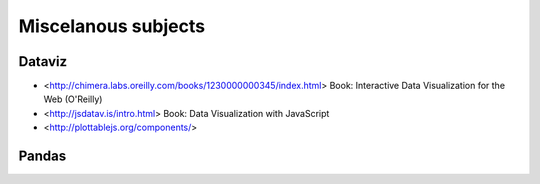 Miscelanous subjects
====================


Dataviz
-------

- <http://chimera.labs.oreilly.com/books/1230000000345/index.html> Book:
  Interactive Data Visualization for the Web (O'Reilly)
- <http://jsdatav.is/intro.html> Book: Data Visualization with JavaScript
- <http://plottablejs.org/components/>


Pandas
------



